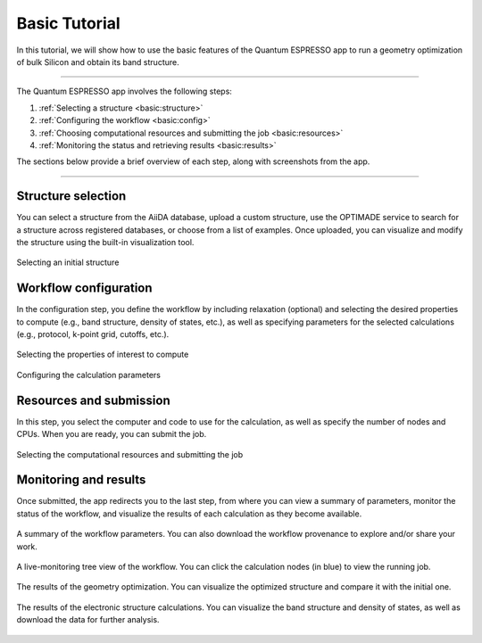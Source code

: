 ==============
Basic Tutorial
==============

In this tutorial, we will show how to use the basic features of the Quantum ESPRESSO app to run a geometry optimization of bulk Silicon and obtain its band structure.

----

The Quantum ESPRESSO app involves the following steps:

#. :ref:`Selecting a structure <basic:structure>`
#. :ref:`Configuring the workflow <basic:config>`
#. :ref:`Choosing computational resources and submitting the job <basic:resources>`
#. :ref:`Monitoring the status and retrieving results <basic:results>`

The sections below provide a brief overview of each step, along with screenshots from the app.

----

.. _basic:structure:

Structure selection
*******************

You can select a structure from the AiiDA database, upload a custom structure, use the OPTIMADE service to search for a structure across registered databases, or choose from a list of examples.
Once uploaded, you can visualize and modify the structure using the built-in visualization tool.

.. figure:: ../_static/images/in_app_guides/structure_selection.png
   :width: 100%
   :align: center
   :class: img-responsive

   Selecting an initial structure

.. _basic:config:

Workflow configuration
**********************

In the configuration step, you define the workflow by including relaxation (optional) and selecting the desired properties to compute (e.g., band structure, density of states, etc.), as well as specifying parameters for the selected calculations (e.g., protocol, k-point grid, cutoffs, etc.).

.. figure:: ../_static/images/in_app_guides/plugin_selection.png
   :width: 100%
   :align: center
   :class: img-responsive

   Selecting the properties of interest to compute

.. figure:: ../_static/images/in_app_guides/workflow_configuration.png
   :width: 100%
   :align: center
   :class: img-responsive

   Configuring the calculation parameters

.. _basic:resources:

Resources and submission
************************

In this step, you select the computer and code to use for the calculation, as well as specify the number of nodes and CPUs. When you are ready, you can submit the job.

.. figure:: ../_static/images/in_app_guides/computational_resources.png
   :width: 100%
   :align: center
   :class: img-responsive

   Selecting the computational resources and submitting the job

.. _basic:results:

Monitoring and results
**********************

Once submitted, the app redirects you to the last step, from where you can view a summary of parameters, monitor the status of the workflow, and visualize the results of each calculation as they become available.

.. figure:: ../_static/images/in_app_guides/summary.png
   :width: 100%
   :align: center
   :class: img-responsive

   A summary of the workflow parameters.
   You can also download the workflow provenance to explore and/or share your work.

.. figure:: ../_static/images/in_app_guides/process_status.png
   :width: 100%
   :align: center
   :class: img-responsive

   A live-monitoring tree view of the workflow.
   You can click the calculation nodes (in blue) to view the running job.

.. figure:: ../_static/images/in_app_guides/structure_results.png
   :width: 100%
   :align: center
   :class: img-responsive

   The results of the geometry optimization.
   You can visualize the optimized structure and compare it with the initial one.

.. figure:: ../_static/images/in_app_guides/electronic_results.png
   :width: 100%
   :align: center
   :class: img-responsive

   The results of the electronic structure calculations.
   You can visualize the band structure and density of states, as well as download the data for further analysis.
